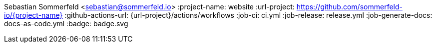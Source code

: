Sebastian Sommerfeld <sebastian@sommerfeld.io>
:project-name: website
:url-project: https://github.com/sommerfeld-io/{project-name}
:github-actions-url: {url-project}/actions/workflows
:job-ci: ci.yml
:job-release: release.yml
:job-generate-docs: docs-as-code.yml
:badge: badge.svg
